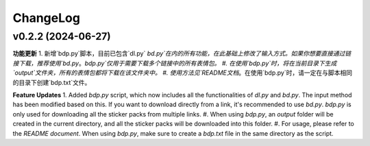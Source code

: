 .. _changelog:

ChangeLog
==========

v0.2.2 (2024-06-27)
-------------------

**功能更新**
1. 新增`bdp.py`脚本，目前已包含`dl.py` `bd.py`在内的所有功能，在此基础上修改了输入方式。如果你想要直接通过链接下载，推荐使用`bd.py`。`bdp.py`仅用于需要下载多个链接中的所有表情包。
#. 在使用`bdp.py`时，将在当前目录下生成`output`文件夹，所有的表情包都将下载在该文件夹中。
#. 使用方法见`README文档`。在使用`bdp.py`时，请一定在与脚本相同的目录下创建`bdp.txt`文件。

**Feature Updates**
1. Added `bdp.py` script, which now includes all the functionalities of `dl.py` and `bd.py`. The input method has been modified based on this. If you want to download directly from a link, it's recommended to use `bd.py`. `bdp.py` is only used for downloading all the sticker packs from multiple links.
#. When using `bdp.py`, an `output` folder will be created in the current directory, and all the sticker packs will be downloaded into this folder.
#. For usage, please refer to the `README document`. When using `bdp.py`, make sure to create a `bdp.txt` file in the same directory as the script.

.. _README文档: https://github.com/djmh1793225009/LINE_sticker_emoji_downloader/blob/main/README.md

.. _README document: https://github.com/djmh1793225009/LINE_sticker_emoji_downloader/blob/main/README.md